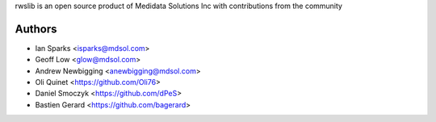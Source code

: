 rwslib is an open source product of Medidata Solutions Inc with contributions from the community

Authors
```````

- Ian Sparks <isparks@mdsol.com>
- Geoff Low <glow@mdsol.com>
- Andrew Newbigging <anewbigging@mdsol.com>
- Oli Quinet <https://github.com/Oli76>
- Daniel Smoczyk <https://github.com/dPeS>
- Bastien Gerard <https://github.com/bagerard>
